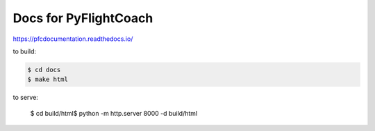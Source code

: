Docs for PyFlightCoach
=======================================

https://pfcdocumentation.readthedocs.io/


to build:

.. code-block:: console

    $ cd docs
    $ make html

to serve:

    $ cd build/html\
    $ python -m http.server 8000 -d build/html

